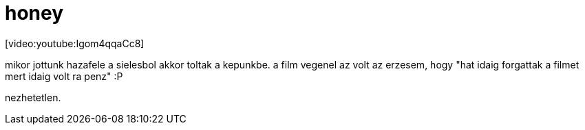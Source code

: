 = honey

:slug: honey
:category: film
:tags: hu
:date: 2008-02-13T00:45:08Z
++++
<p>[video:youtube:Igom4qqaCc8]</p><p>mikor jottunk hazafele a sielesbol akkor toltak a kepunkbe. a film vegenel az volt az erzesem, hogy "hat idaig forgattak a filmet mert idaig volt ra penz" :P</p><p>nezhetetlen.</p>
++++
